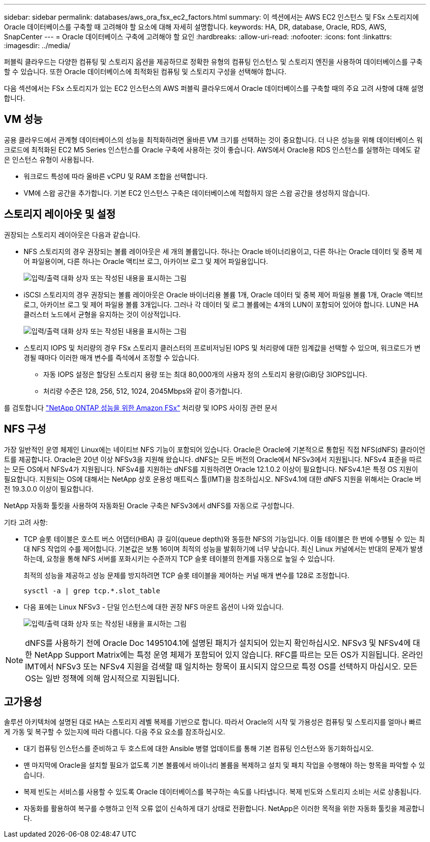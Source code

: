 ---
sidebar: sidebar 
permalink: databases/aws_ora_fsx_ec2_factors.html 
summary: 이 섹션에서는 AWS EC2 인스턴스 및 FSx 스토리지에 Oracle 데이터베이스를 구축할 때 고려해야 할 요소에 대해 자세히 설명합니다. 
keywords: HA, DR, database, Oracle, RDS, AWS, SnapCenter 
---
= Oracle 데이터베이스 구축에 고려해야 할 요인
:hardbreaks:
:allow-uri-read: 
:nofooter: 
:icons: font
:linkattrs: 
:imagesdir: ../media/


[role="lead"]
퍼블릭 클라우드는 다양한 컴퓨팅 및 스토리지 옵션을 제공하므로 정확한 유형의 컴퓨팅 인스턴스 및 스토리지 엔진을 사용하여 데이터베이스를 구축할 수 있습니다. 또한 Oracle 데이터베이스에 최적화된 컴퓨팅 및 스토리지 구성을 선택해야 합니다.

다음 섹션에서는 FSx 스토리지가 있는 EC2 인스턴스의 AWS 퍼블릭 클라우드에서 Oracle 데이터베이스를 구축할 때의 주요 고려 사항에 대해 설명합니다.



== VM 성능

공용 클라우드에서 관계형 데이터베이스의 성능을 최적화하려면 올바른 VM 크기를 선택하는 것이 중요합니다. 더 나은 성능을 위해 데이터베이스 워크로드에 최적화된 EC2 M5 Series 인스턴스를 Oracle 구축에 사용하는 것이 좋습니다. AWS에서 Oracle용 RDS 인스턴스를 실행하는 데에도 같은 인스턴스 유형이 사용됩니다.

* 워크로드 특성에 따라 올바른 vCPU 및 RAM 조합을 선택합니다.
* VM에 스왑 공간을 추가합니다. 기본 EC2 인스턴스 구축은 데이터베이스에 적합하지 않은 스왑 공간을 생성하지 않습니다.




== 스토리지 레이아웃 및 설정

권장되는 스토리지 레이아웃은 다음과 같습니다.

* NFS 스토리지의 경우 권장되는 볼륨 레이아웃은 세 개의 볼륨입니다. 하나는 Oracle 바이너리용이고, 다른 하나는 Oracle 데이터 및 중복 제어 파일용이며, 다른 하나는 Oracle 액티브 로그, 아카이브 로그 및 제어 파일용입니다.
+
image:aws_ora_fsx_ec2_stor_12.png["입력/출력 대화 상자 또는 작성된 내용을 표시하는 그림"]

* iSCSI 스토리지의 경우 권장되는 볼륨 레이아웃은 Oracle 바이너리용 볼륨 1개, Oracle 데이터 및 중복 제어 파일용 볼륨 1개, Oracle 액티브 로그, 아카이브 로그 및 제어 파일용 볼륨 3개입니다. 그러나 각 데이터 및 로그 볼륨에는 4개의 LUN이 포함되어 있어야 합니다. LUN은 HA 클러스터 노드에서 균형을 유지하는 것이 이상적입니다.
+
image:aws_ora_fsx_ec2_stor_13.png["입력/출력 대화 상자 또는 작성된 내용을 표시하는 그림"]

* 스토리지 IOPS 및 처리량의 경우 FSx 스토리지 클러스터의 프로비저닝된 IOPS 및 처리량에 대한 임계값을 선택할 수 있으며, 워크로드가 변경될 때마다 이러한 매개 변수를 즉석에서 조정할 수 있습니다.
+
** 자동 IOPS 설정은 할당된 스토리지 용량 또는 최대 80,000개의 사용자 정의 스토리지 용량(GiB)당 3IOPS입니다.
** 처리량 수준은 128, 256, 512, 1024, 2045Mbps와 같이 증가합니다.




를 검토합니다 link:https://docs.aws.amazon.com/fsx/latest/ONTAPGuide/performance.html["NetApp ONTAP 성능을 위한 Amazon FSx"^] 처리량 및 IOPS 사이징 관련 문서



== NFS 구성

가장 일반적인 운영 체제인 Linux에는 네이티브 NFS 기능이 포함되어 있습니다. Oracle은 Oracle에 기본적으로 통합된 직접 NFS(dNFS) 클라이언트를 제공합니다. Oracle은 20년 이상 NFSv3을 지원해 왔습니다. dNFS는 모든 버전의 Oracle에서 NFSv3에서 지원됩니다. NFSv4 표준을 따르는 모든 OS에서 NFSv4가 지원됩니다. NFSv4를 지원하는 dNFS를 지원하려면 Oracle 12.1.0.2 이상이 필요합니다. NFSv4.1은 특정 OS 지원이 필요합니다. 지원되는 OS에 대해서는 NetApp 상호 운용성 매트릭스 툴(IMT)을 참조하십시오. NFSv4.1에 대한 dNFS 지원을 위해서는 Oracle 버전 19.3.0.0 이상이 필요합니다.

NetApp 자동화 툴킷을 사용하여 자동화된 Oracle 구축은 NFSv3에서 dNFS를 자동으로 구성합니다.

기타 고려 사항:

* TCP 슬롯 테이블은 호스트 버스 어댑터(HBA) 큐 길이(queue depth)와 동등한 NFS의 기능입니다. 이들 테이블은 한 번에 수행될 수 있는 최대 NFS 작업의 수를 제어합니다. 기본값은 보통 16이며 최적의 성능을 발휘하기에 너무 낮습니다. 최신 Linux 커널에서는 반대의 문제가 발생하는데, 요청을 통해 NFS 서버를 포화시키는 수준까지 TCP 슬롯 테이블의 한계를 자동으로 높일 수 있습니다.
+
최적의 성능을 제공하고 성능 문제를 방지하려면 TCP 슬롯 테이블을 제어하는 커널 매개 변수를 128로 조정합니다.

+
[source, cli]
----
sysctl -a | grep tcp.*.slot_table
----
* 다음 표에는 Linux NFSv3 - 단일 인스턴스에 대한 권장 NFS 마운트 옵션이 나와 있습니다.
+
image:aws_ora_fsx_ec2_nfs_01.png["입력/출력 대화 상자 또는 작성된 내용을 표시하는 그림"]




NOTE: dNFS를 사용하기 전에 Oracle Doc 1495104.1에 설명된 패치가 설치되어 있는지 확인하십시오. NFSv3 및 NFSv4에 대한 NetApp Support Matrix에는 특정 운영 체제가 포함되어 있지 않습니다. RFC를 따르는 모든 OS가 지원됩니다. 온라인 IMT에서 NFSv3 또는 NFSv4 지원을 검색할 때 일치하는 항목이 표시되지 않으므로 특정 OS를 선택하지 마십시오. 모든 OS는 일반 정책에 의해 암시적으로 지원됩니다.



== 고가용성

솔루션 아키텍처에 설명된 대로 HA는 스토리지 레벨 복제를 기반으로 합니다. 따라서 Oracle의 시작 및 가용성은 컴퓨팅 및 스토리지를 얼마나 빠르게 가동 및 복구할 수 있는지에 따라 다릅니다. 다음 주요 요소를 참조하십시오.

* 대기 컴퓨팅 인스턴스를 준비하고 두 호스트에 대한 Ansible 병렬 업데이트를 통해 기본 컴퓨팅 인스턴스와 동기화하십시오.
* 맨 마지막에 Oracle을 설치할 필요가 없도록 기본 볼륨에서 바이너리 볼륨을 복제하고 설치 및 패치 작업을 수행해야 하는 항목을 파악할 수 있습니다.
* 복제 빈도는 서비스를 사용할 수 있도록 Oracle 데이터베이스를 복구하는 속도를 나타냅니다. 복제 빈도와 스토리지 소비는 서로 상충됩니다.
* 자동화를 활용하여 복구를 수행하고 인적 오류 없이 신속하게 대기 상태로 전환합니다. NetApp은 이러한 목적을 위한 자동화 툴킷을 제공합니다.

